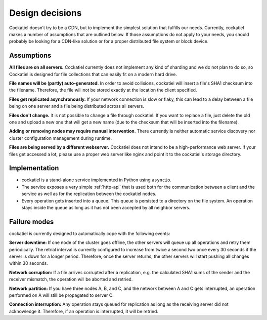 Design decisions
================

Cockatiel doesn't try to be a CDN, but to implement the simplest
solution that fulfills our needs. Currently, cockatiel makes a number
of assumptions that are outlined below. If those assumptions do not apply
to your needs, you should probably be looking for a CDN-like solution
or for a proper distributed file system or block device.

.. _assumptions:

Assumptions
-----------

**All files are on all servers.** Cockatiel currently does not implement any
kind of sharding and we do not plan to do so, so Cockatiel is designed for
file collections that can easily fit on a modern hard drive.

**File names will be (partly) auto-generated.** In order to avoid collisions,
cockatiel will insert a file's SHA1 checksum into the filename. Therefore,
the file will not be stored exactly at the location the client specified.

**Files get replicated asynchronously.** If your network connection is slow
or flaky, this can lead to a delay between a file being on one server and a
file being distributed across all servers.

**Files don't change.** It is not possible to change a file through cockatiel.
If you want to replace a file, just delete the old one and upload a new one
that will get a new name (due to the checksum that will be inserted into the
filename).

**Adding or removing nodes may require manual intervention.** There currently
is neither automatic service discovery nor cluster configuration management
during runtime.

**Files are being served by a different webserver.** Cockatiel does not
intend to be a high-performance web server. If your files get accessed a lot,
please use a proper web server like nginx and point it to the cockatiel's
storage directory.

Implementation
--------------

* cockatiel is a stand-alone service implemented in Python using ``asyncio``.

* The service exposes a very simple :ref:`http-api` that is used both for
  the communication between a client and the service as well as for the
  replication between the cockatiel nodes.

* Every operation gets inserted into a queue. This queue is persisted to a
  directory on the file system. An operation stays inside the queue as long
  as it has not been accepted by all neighbor servers.

Failure modes
-------------

cockatiel is currently designed to automatically cope with the following
events:

**Server downtime:** If one node of the cluster goes offline, the other
servers will queue up all operations and retry them periodically. The
retrial interval is currently configured to increase from twice a second
two once every 30 seconds if the server is down for a longer period.
Therefore, once the server returns, the other servers will start pushing
all changes within 30 seconds.

**Network corruption:** If a file arrives corrupted after a replication,
e.g. the calculated SHA1 sums of the sender and the receiver mismatch,
the operation will be aborted and retried.

**Network partition:** If you have three nodes A, B, and C, and the network
between A and C gets interrupted, an operation performed on A will still
be propagated to server C.

**Connection interruption:** Any operation stays queued for replication
as long as the receiving server did not acknowledge it. Therefore,
if an operation is interrupted, it will be retried.